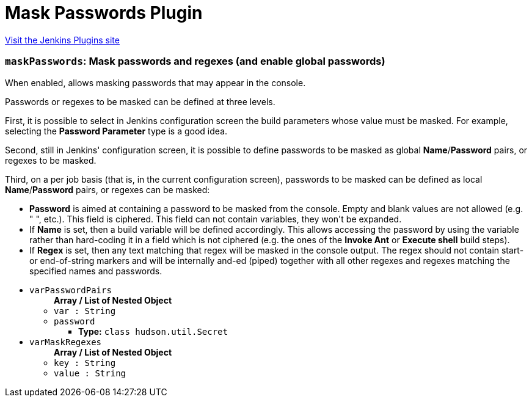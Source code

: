 = Mask Passwords Plugin
:page-layout: pipelinesteps

:notitle:
:description:
:author:
:email: jenkinsci-users@googlegroups.com
:sectanchors:
:toc: left
:compat-mode!:


++++
<a href="https://plugins.jenkins.io/mask-passwords">Visit the Jenkins Plugins site</a>
++++


=== `maskPasswords`: Mask passwords and regexes (and enable global passwords)
++++
<div><div>
 <p>When enabled, allows masking passwords that may appear in the console.</p>
 <p>Passwords or regexes to be masked can be defined at three levels.</p>
 <p>First, it is possible to select in Jenkins configuration screen the build parameters whose value must be masked. For example, selecting the <b>Password Parameter</b> type is a good idea.</p>
 <p>Second, still in Jenkins' configuration screen, it is possible to define passwords to be masked as global <b>Name</b>/<b>Password</b> pairs, or regexes to be masked.</p>
 <p>Third, on a per job basis (that is, in the current configuration screen), passwords to be masked can be defined as local <b>Name</b>/<b>Password</b> pairs, or regexes can be masked:</p>
 <ul>
  <li><b>Password</b> is aimed at containing a password to be masked from the console. Empty and blank values are not allowed (e.g. "&nbsp;", etc.). This field is ciphered. This field can not contain variables, they won't be expanded.</li>
  <li>If <b>Name</b> is set, then a build variable will be defined accordingly. This allows accessing the password by using the variable rather than hard-coding it in a field which is not ciphered (e.g. the ones of the <b>Invoke Ant</b> or <b>Execute shell</b> build steps).</li>
  <li>If <b>Regex</b> is set, then any text matching that regex will be masked in the console output. The regex should not contain start- or end-of-string markers and will be internally and-ed (piped) together with all other regexes and regexes matching the specified names and passwords.</li>
 </ul>
</div></div>
<ul><li><code>varPasswordPairs</code>
<ul><b>Array / List of Nested Object</b>
<li><code>var : String</code>
</li>
<li><code>password</code>
<ul><li><b>Type:</b> <code>class hudson.util.Secret</code></li>
</ul></li>
</ul></li>
<li><code>varMaskRegexes</code>
<ul><b>Array / List of Nested Object</b>
<li><code>key : String</code>
</li>
<li><code>value : String</code>
</li>
</ul></li>
</ul>


++++

